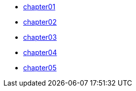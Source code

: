 * xref:ROOT:chapter01.adoc[chapter01]
* xref:ROOT:chapter02.adoc[chapter02]
* xref:ROOT:chapter03.adoc[chapter03]
* xref:ROOT:chapter04.adoc[chapter04]
* xref:ROOT:chapter05.adoc[chapter05]
